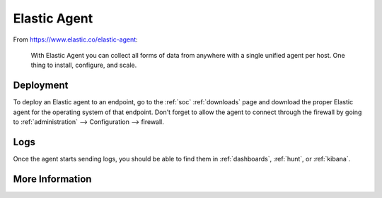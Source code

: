 .. _elastic-agent:

Elastic Agent
=============

From https://www.elastic.co/elastic-agent:

    With Elastic Agent you can collect all forms of data from anywhere with a single unified agent per host. One thing to install, configure, and scale.
      
Deployment
----------

To deploy an Elastic agent to an endpoint, go to the :ref:`soc` :ref:`downloads` page and download the proper Elastic agent for the operating system of that endpoint. Don't forget to allow the agent to connect through the firewall by going to :ref:`administration` --> Configuration --> firewall.

Logs
----

Once the agent starts sending logs, you should be able to find them in :ref:`dashboards`, :ref:`hunt`, or :ref:`kibana`.

More Information
----------------

.. seealso::

    For more information about the Elastic Agent, please see https://www.elastic.co/guide/en/fleet/current/fleet-overview.html.
